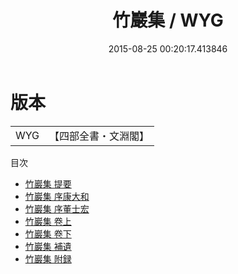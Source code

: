#+TITLE: 竹巖集 / WYG
#+DATE: 2015-08-25 00:20:17.413846
* 版本
 |       WYG|【四部全書・文淵閣】|
目次
 - [[file:KR4e0110_000.txt::000-1a][竹巖集 提要]]
 - [[file:KR4e0110_000.txt::000-3a][竹巖集 序康大和]]
 - [[file:KR4e0110_000.txt::000-5a][竹巖集 序董士宏]]
 - [[file:KR4e0110_001.txt::001-1a][竹巖集 卷上]]
 - [[file:KR4e0110_002.txt::002-1a][竹巖集 卷下]]
 - [[file:KR4e0110_003.txt::003-1a][竹巖集 補遺]]
 - [[file:KR4e0110_004.txt::004-1a][竹巖集 附録]]
